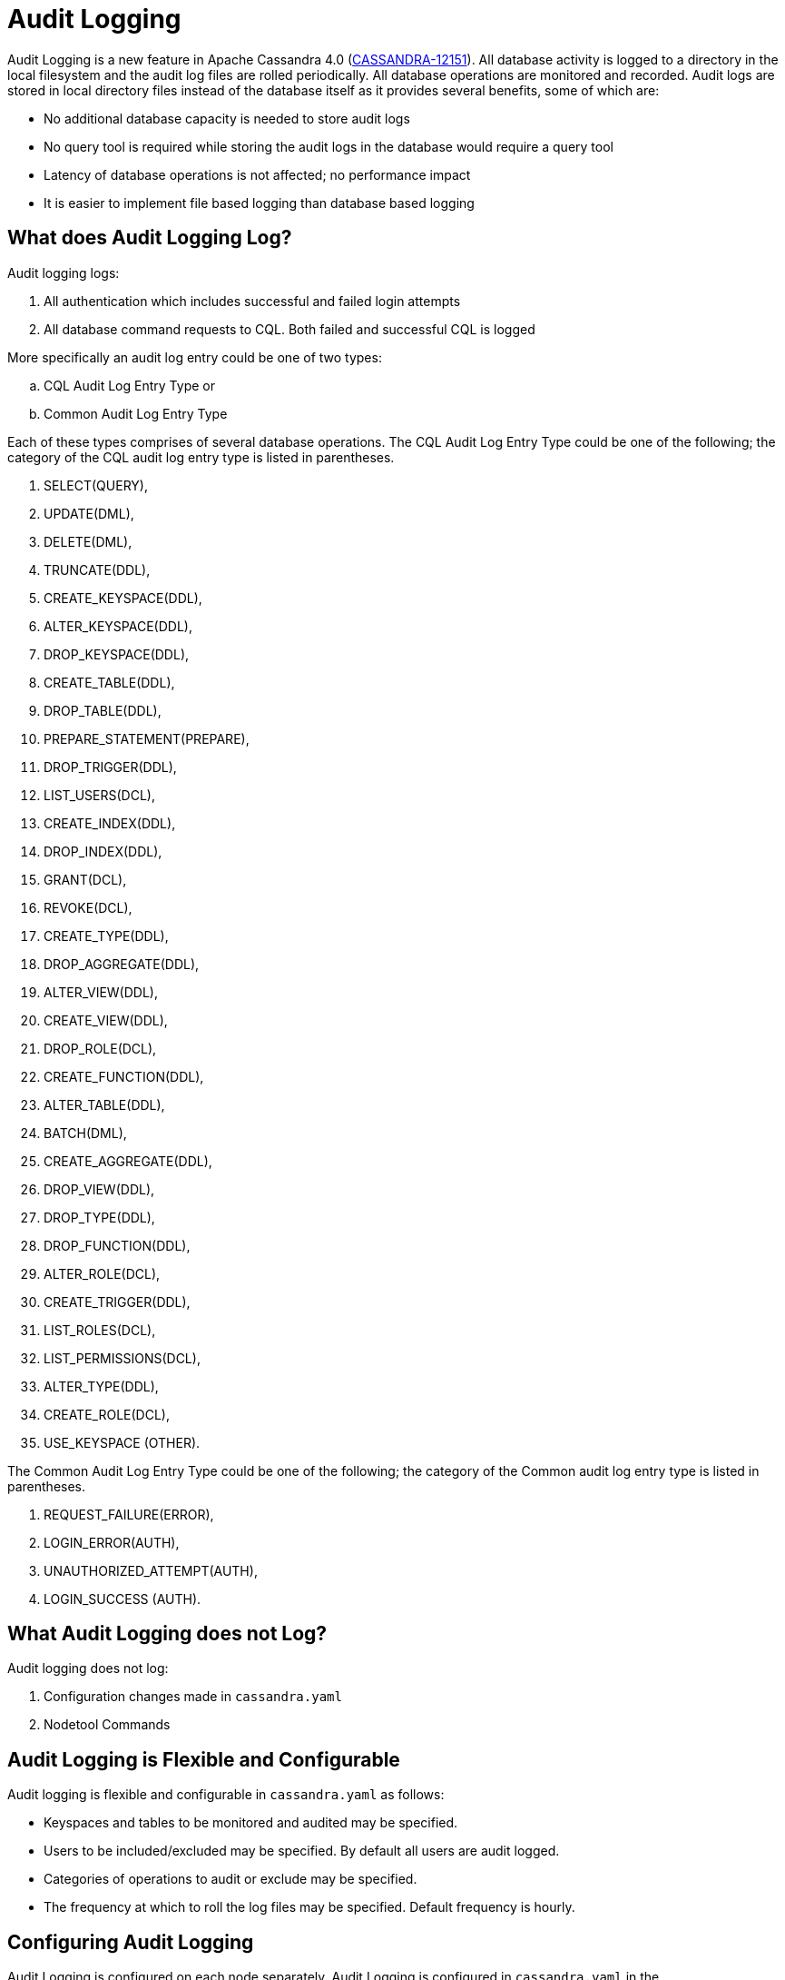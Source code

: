 = Audit Logging

Audit Logging is a new feature in Apache Cassandra 4.0
(https://issues.apache.org/jira/browse/CASSANDRA-12151[CASSANDRA-12151]).
All database activity is logged to a directory in the local filesystem
and the audit log files are rolled periodically. All database operations
are monitored and recorded. Audit logs are stored in local directory
files instead of the database itself as it provides several benefits,
some of which are:

* No additional database capacity is needed to store audit logs
* No query tool is required while storing the audit logs in the database
would require a query tool
* Latency of database operations is not affected; no performance impact
* It is easier to implement file based logging than database based
logging

== What does Audit Logging Log?

Audit logging logs:

[arabic]
. All authentication which includes successful and failed login attempts
. All database command requests to CQL. Both failed and successful CQL
is logged

More specifically an audit log entry could be one of two types:

[loweralpha]
. CQL Audit Log Entry Type or
. Common Audit Log Entry Type

Each of these types comprises of several database operations. The CQL
Audit Log Entry Type could be one of the following; the category of the
CQL audit log entry type is listed in parentheses.

[arabic]
. SELECT(QUERY),
. UPDATE(DML),
. DELETE(DML),
. TRUNCATE(DDL),
. CREATE_KEYSPACE(DDL),
. ALTER_KEYSPACE(DDL),
. DROP_KEYSPACE(DDL),
. CREATE_TABLE(DDL),
. DROP_TABLE(DDL),
. PREPARE_STATEMENT(PREPARE),
. DROP_TRIGGER(DDL),
. LIST_USERS(DCL),
. CREATE_INDEX(DDL),
. DROP_INDEX(DDL),
. GRANT(DCL),
. REVOKE(DCL),
. CREATE_TYPE(DDL),
. DROP_AGGREGATE(DDL),
. ALTER_VIEW(DDL),
. CREATE_VIEW(DDL),
. DROP_ROLE(DCL),
. CREATE_FUNCTION(DDL),
. ALTER_TABLE(DDL),
. BATCH(DML),
. CREATE_AGGREGATE(DDL),
. DROP_VIEW(DDL),
. DROP_TYPE(DDL),
. DROP_FUNCTION(DDL),
. ALTER_ROLE(DCL),
. CREATE_TRIGGER(DDL),
. LIST_ROLES(DCL),
. LIST_PERMISSIONS(DCL),
. ALTER_TYPE(DDL),
. CREATE_ROLE(DCL),
. USE_KEYSPACE (OTHER).

The Common Audit Log Entry Type could be one of the following; the
category of the Common audit log entry type is listed in parentheses.

[arabic]
. REQUEST_FAILURE(ERROR),
. LOGIN_ERROR(AUTH),
. UNAUTHORIZED_ATTEMPT(AUTH),
. LOGIN_SUCCESS (AUTH).

== What Audit Logging does not Log?

Audit logging does not log:

[arabic]
. Configuration changes made in `cassandra.yaml`
. Nodetool Commands

== Audit Logging is Flexible and Configurable

Audit logging is flexible and configurable in `cassandra.yaml` as
follows:

* Keyspaces and tables to be monitored and audited may be specified.
* Users to be included/excluded may be specified. By default all users
are audit logged.
* Categories of operations to audit or exclude may be specified.
* The frequency at which to roll the log files may be specified. Default
frequency is hourly.

== Configuring Audit Logging

Audit Logging is configured on each node separately. Audit Logging is
configured in `cassandra.yaml` in the `audit_logging_options` setting.
The settings may be same/different on each node.

=== Enabling Audit Logging

Audit logging is enabled by setting the `enabled` option to `true` in
the `audit_logging_options` setting.

....
audit_logging_options:
   enabled: true
....

=== Setting the Logger

The audit logger is set with the `logger` option.

....
logger: BinAuditLogger
....

Two types of audit loggers are supported: `FileAuditLogger` and
`BinAuditLogger`. `BinAuditLogger` is the default setting. The
`BinAuditLogger` is an efficient way to log events to file in a binary
format.

`FileAuditLogger` is synchronous, file-based audit logger; just uses the
standard logging mechanism. `FileAuditLogger` logs events to
`audit/audit.log` file using `slf4j` logger.

The `NoOpAuditLogger` is a No-Op implementation of the audit logger to
be used as a default audit logger when audit logging is disabled.

=== Setting the Audit Logs Directory

The audit logs directory is set with the `audit_logs_dir` option. A new
directory is not created automatically and an existing directory must be
set. Audit Logs directory can be configured using
`cassandra.logdir.audit` system property or default is set to
`cassandra.logdir + /audit/`. A user created directory may be set. As an
example, create a directory for the audit logs and set its permissions.

....
sudo mkdir –p  /cassandra/audit/logs/hourly
sudo chmod -R 777 /cassandra/audit/logs/hourly
....

Set the directory for the audit logs directory using the
`audit_logs_dir` option.

....
audit_logs_dir: "/cassandra/audit/logs/hourly"
....

=== Setting Keyspaces to Audit

Set the keyspaces to include with the `included_keyspaces` option and
the keyspaces to exclude with the `excluded_keyspaces` option. By
default all keyspaces are included. By default, `system`,
`system_schema` and `system_virtual_schema` are excluded.

....
# included_keyspaces:
# excluded_keyspaces: system, system_schema, system_virtual_schema
....

=== Setting Categories to Audit

The categories of database operations to be included are specified with
the `included_categories` option as a comma separated list. By default
all supported categories are included. The categories of database
operations to be excluded are specified with `excluded_categories`
option as a comma separated list. By default no category is excluded.

....
# included_categories:
# excluded_categories:
....

The supported categories for audit log are:

[arabic]
. QUERY
. DML
. DDL
. DCL
. OTHER
. AUTH
. ERROR
. PREPARE

=== Setting Users to Audit

Users to audit log are set with the `included_users` and
`excluded_users` options. The `included_users` option specifies a comma
separated list of users to include explicitly and by default all users
are included. The `excluded_users` option specifies a comma separated
list of users to exclude explicitly and by default no user is excluded.

....
# included_users:
# excluded_users:
....

=== Setting the Roll Frequency

The `roll_cycle` option sets the frequency at which the audit log file
is rolled. Supported values are `MINUTELY`, `HOURLY`, and `DAILY`.
Default value is `HOURLY`, which implies that after every hour a new
audit log file is created.

....
roll_cycle: HOURLY
....

An audit log file could get rolled for other reasons as well such as a
log file reaches the configured size threshold.

=== Setting Archiving Options

The archiving options are for archiving the rolled audit logs. The
`archive` command to use is set with the `archive_command` option and
the `max_archive_retries` sets the maximum # of tries of failed archive
commands.

....
# archive_command:
# max_archive_retries: 10
....

Default archive command is `"/path/to/script.sh %path"` where `%path` is
replaced with the file being rolled:

=== Other Settings

The other audit logs settings are as follows.

....
# block: true
# max_queue_weight: 268435456 # 256 MiB
# max_log_size: 17179869184 # 16 GiB
....

The `block` option specifies whether the audit logging should block if
the logging falls behind or should drop log records.

The `max_queue_weight` option sets the maximum weight of in memory queue
for records waiting to be written to the file before blocking or
dropping.

The `max_log_size` option sets the maximum size of the rolled files to
retain on disk before deleting the oldest.

== Using Nodetool to Enable Audit Logging

The `nodetool  enableauditlog` command may be used to enable audit logs
and it overrides the settings in `cassandra.yaml`. The
`nodetool enableauditlog` command syntax is as follows.

....
nodetool [(-h <host> | --host <host>)] [(-p <port> | --port <port>)]
        [(-pp | --print-port)] [(-pw <password> | --password <password>)]
        [(-pwf <passwordFilePath> | --password-file <passwordFilePath>)]
        [(-u <username> | --username <username>)] enableauditlog
        [--excluded-categories <excluded_categories>]
        [--excluded-keyspaces <excluded_keyspaces>]
        [--excluded-users <excluded_users>]
        [--included-categories <included_categories>]
        [--included-keyspaces <included_keyspaces>]
        [--included-users <included_users>] [--logger <logger>]
....

OPTIONS::
  --excluded-categories <excluded_categories>;;
    Comma separated list of Audit Log Categories to be excluded for
    audit log. If not set the value from cassandra.yaml will be used
  --excluded-keyspaces <excluded_keyspaces>;;
    Comma separated list of keyspaces to be excluded for audit log. If
    not set the value from cassandra.yaml will be used
  --excluded-users <excluded_users>;;
    Comma separated list of users to be excluded for audit log. If not
    set the value from cassandra.yaml will be used
  -h <host>, --host <host>;;
    Node hostname or ip address
  --included-categories <included_categories>;;
    Comma separated list of Audit Log Categories to be included for
    audit log. If not set the value from cassandra.yaml will be used
  --included-keyspaces <included_keyspaces>;;
    Comma separated list of keyspaces to be included for audit log. If
    not set the value from cassandra.yaml will be used
  --included-users <included_users>;;
    Comma separated list of users to be included for audit log. If not
    set the value from cassandra.yaml will be used
  --logger <logger>;;
    Logger name to be used for AuditLogging. Default BinAuditLogger. If
    not set the value from cassandra.yaml will be used
  -p <port>, --port <port>;;
    Remote jmx agent port number
  -pp, --print-port;;
    Operate in 4.0 mode with hosts disambiguated by port number
  -pw <password>, --password <password>;;
    Remote jmx agent password
  -pwf <passwordFilePath>, --password-file <passwordFilePath>;;
    Path to the JMX password file
  -u <username>, --username <username>;;
    Remote jmx agent username

The `nodetool disableauditlog` command disables audit log. The command
syntax is as follows.

....
nodetool [(-h <host> | --host <host>)] [(-p <port> | --port <port>)]
        [(-pp | --print-port)] [(-pw <password> | --password <password>)]
        [(-pwf <passwordFilePath> | --password-file <passwordFilePath>)]
        [(-u <username> | --username <username>)] disableauditlog
....

OPTIONS::
  -h <host>, --host <host>;;
    Node hostname or ip address
  -p <port>, --port <port>;;
    Remote jmx agent port number
  -pp, --print-port;;
    Operate in 4.0 mode with hosts disambiguated by port number
  -pw <password>, --password <password>;;
    Remote jmx agent password
  -pwf <passwordFilePath>, --password-file <passwordFilePath>;;
    Path to the JMX password file
  -u <username>, --username <username>;;
    Remote jmx agent username

== Viewing the Audit Logs

An audit log event comprises of a keyspace that is being audited, the
operation that is being logged, the scope and the user. An audit log
entry comprises of the following attributes concatenated with a "|".

....
type (AuditLogEntryType): Type of request
source (InetAddressAndPort): Source IP Address from which request originated
user (String): User name
timestamp (long ): Timestamp of the request
batch (UUID): Batch of request
keyspace (String): Keyspace on which request is made
scope (String): Scope of request such as Table/Function/Aggregate name
operation (String): Database operation such as CQL command
options (QueryOptions): CQL Query options
state (QueryState): State related to a given query
....

Some of these attributes may not be applicable to a given request and
not all of these options must be set.

== An Audit Logging Demo

To demonstrate audit logging enable and configure audit logs with
following settings.

....
audit_logging_options:
   enabled: true
   logger: BinAuditLogger
   audit_logs_dir: "/cassandra/audit/logs/hourly"
   # included_keyspaces:
   # excluded_keyspaces: system, system_schema, system_virtual_schema
   # included_categories:
   # excluded_categories:
   # included_users:
   # excluded_users:
   roll_cycle: HOURLY
   # block: true
   # max_queue_weight: 268435456 # 256 MiB
   # max_log_size: 17179869184 # 16 GiB
   ## archive command is "/path/to/script.sh %path" where %path is replaced with the file being rolled:
   # archive_command:
   # max_archive_retries: 10
....

Create the audit log directory `/cassandra/audit/logs/hourly` and set
its permissions as discussed earlier. Run some CQL commands such as
create a keyspace, create a table and query a table. Any supported CQL
commands may be run as discussed in section *What does Audit Logging
Log?*. Change directory (with `cd` command) to the audit logs directory.

....
cd /cassandra/audit/logs/hourly
....

List the files/directories and some `.cq4` files should get listed.
These are the audit logs files.

....
[ec2-user@ip-10-0-2-238 hourly]$ ls -l
total 28
-rw-rw-r--. 1 ec2-user ec2-user 83886080 Aug  2 03:01 20190802-02.cq4
-rw-rw-r--. 1 ec2-user ec2-user 83886080 Aug  2 03:01 20190802-03.cq4
-rw-rw-r--. 1 ec2-user ec2-user    65536 Aug  2 03:01 directory-listing.cq4t
....

The `auditlogviewer` tool is used to dump audit logs. Run the
`auditlogviewer` tool. Audit log files directory path is a required
argument. The output should be similar to the following output.

....
[ec2-user@ip-10-0-2-238 hourly]$ auditlogviewer /cassandra/audit/logs/hourly
WARN  03:12:11,124 Using Pauser.sleepy() as not enough processors, have 2, needs 8+
Type: AuditLog
LogMessage:
user:anonymous|host:10.0.2.238:7000|source:/127.0.0.1|port:46264|timestamp:1564711427328|type :USE_KEYSPACE|category:OTHER|ks:auditlogkeyspace|operation:USE AuditLogKeyspace;
Type: AuditLog
LogMessage:
user:anonymous|host:10.0.2.238:7000|source:/127.0.0.1|port:46264|timestamp:1564711427329|type :USE_KEYSPACE|category:OTHER|ks:auditlogkeyspace|operation:USE "auditlogkeyspace"
Type: AuditLog
LogMessage:
user:anonymous|host:10.0.2.238:7000|source:/127.0.0.1|port:46264|timestamp:1564711446279|type :SELECT|category:QUERY|ks:auditlogkeyspace|scope:t|operation:SELECT * FROM t;
Type: AuditLog
LogMessage:
user:anonymous|host:10.0.2.238:7000|source:/127.0.0.1|port:46264|timestamp:1564713878834|type :DROP_TABLE|category:DDL|ks:auditlogkeyspace|scope:t|operation:DROP TABLE IF EXISTS
AuditLogKeyspace.t;
Type: AuditLog
LogMessage:
user:anonymous|host:10.0.2.238:7000|source:/3.91.56.164|port:42382|timestamp:1564714618360|ty
pe:REQUEST_FAILURE|category:ERROR|operation:CREATE KEYSPACE AuditLogKeyspace
WITH replication = {'class': 'SimpleStrategy', 'replication_factor' : 1};; Cannot add
existing keyspace "auditlogkeyspace"
Type: AuditLog
LogMessage:
user:anonymous|host:10.0.2.238:7000|source:/127.0.0.1|port:46264|timestamp:1564714690968|type :DROP_KEYSPACE|category:DDL|ks:auditlogkeyspace|operation:DROP KEYSPACE AuditLogKeyspace;
Type: AuditLog
LogMessage:
user:anonymous|host:10.0.2.238:7000|source:/3.91.56.164|port:42406|timestamp:1564714708329|ty pe:CREATE_KEYSPACE|category:DDL|ks:auditlogkeyspace|operation:CREATE KEYSPACE
AuditLogKeyspace
WITH replication = {'class': 'SimpleStrategy', 'replication_factor' : 1};
Type: AuditLog
LogMessage:
user:anonymous|host:10.0.2.238:7000|source:/127.0.0.1|port:46264|timestamp:1564714870678|type :USE_KEYSPACE|category:OTHER|ks:auditlogkeyspace|operation:USE auditlogkeyspace;
[ec2-user@ip-10-0-2-238 hourly]$
....

The `auditlogviewer` tool usage syntax is as follows.

....
./auditlogviewer
Audit log files directory path is a required argument.
usage: auditlogviewer <path1> [<path2>...<pathN>] [options]
--
View the audit log contents in human readable format
--
Options are:
-f,--follow       Upon reaching the end of the log continue indefinitely
                  waiting for more records
-h,--help         display this help message
-r,--roll_cycle   How often to roll the log file was rolled. May be
                  necessary for Chronicle to correctly parse file names. (MINUTELY, HOURLY,
                  DAILY). Default HOURLY.
....

== Diagnostic events for user audit logging

Any native transport enabled client is able to subscribe to diagnostic
events that are raised around authentication and CQL operations. These
events can then be consumed and used by external tools to implement a
Cassandra user auditing solution.
